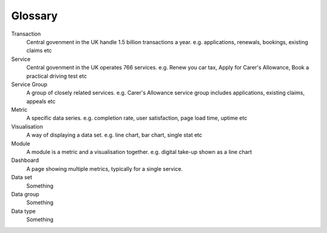 Glossary
========

Transaction
  Central govenment in the UK handle 1.5 billion transactions a year.
  e.g. applications, renewals, bookings, existing claims etc

Service
  Central govenment in the UK operates 766 services.
  e.g. Renew you car tax, Apply for Carer's Allowance, Book a practical driving test etc

Service Group
  A group of closely related services.
  e.g. Carer's Allowance service group includes applications, existing claims, appeals etc

Metric
  A specific data series.
  e.g. completion rate, user satisfaction, page load time, uptime etc

Visualisation
  A way of displaying a data set.
  e.g. line chart, bar chart, single stat etc

Module
  A module is a metric and a visualisation together.
  e.g. digital take-up shown as a line chart

Dashboard
  A page showing multiple metrics, typically for a single service.

Data set
  Something

Data group
  Something

Data type
  Something
